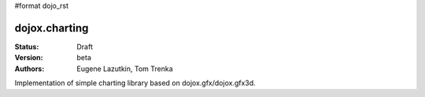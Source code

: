 #format dojo_rst

dojox.charting
==============

:Status: Draft
:Version: beta
:Authors: Eugene Lazutkin, Tom Trenka

Implementation of simple charting library based on dojox.gfx/dojox.gfx3d.
